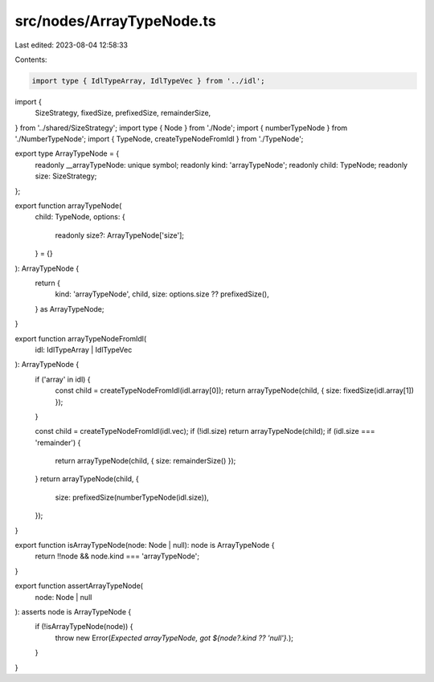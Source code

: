 src/nodes/ArrayTypeNode.ts
==========================

Last edited: 2023-08-04 12:58:33

Contents:

.. code-block:: ts

    import type { IdlTypeArray, IdlTypeVec } from '../idl';
import {
  SizeStrategy,
  fixedSize,
  prefixedSize,
  remainderSize,
} from '../shared/SizeStrategy';
import type { Node } from './Node';
import { numberTypeNode } from './NumberTypeNode';
import { TypeNode, createTypeNodeFromIdl } from './TypeNode';

export type ArrayTypeNode = {
  readonly __arrayTypeNode: unique symbol;
  readonly kind: 'arrayTypeNode';
  readonly child: TypeNode;
  readonly size: SizeStrategy;
};

export function arrayTypeNode(
  child: TypeNode,
  options: {
    readonly size?: ArrayTypeNode['size'];
  } = {}
): ArrayTypeNode {
  return {
    kind: 'arrayTypeNode',
    child,
    size: options.size ?? prefixedSize(),
  } as ArrayTypeNode;
}

export function arrayTypeNodeFromIdl(
  idl: IdlTypeArray | IdlTypeVec
): ArrayTypeNode {
  if ('array' in idl) {
    const child = createTypeNodeFromIdl(idl.array[0]);
    return arrayTypeNode(child, { size: fixedSize(idl.array[1]) });
  }

  const child = createTypeNodeFromIdl(idl.vec);
  if (!idl.size) return arrayTypeNode(child);
  if (idl.size === 'remainder') {
    return arrayTypeNode(child, { size: remainderSize() });
  }
  return arrayTypeNode(child, {
    size: prefixedSize(numberTypeNode(idl.size)),
  });
}

export function isArrayTypeNode(node: Node | null): node is ArrayTypeNode {
  return !!node && node.kind === 'arrayTypeNode';
}

export function assertArrayTypeNode(
  node: Node | null
): asserts node is ArrayTypeNode {
  if (!isArrayTypeNode(node)) {
    throw new Error(`Expected arrayTypeNode, got ${node?.kind ?? 'null'}.`);
  }
}


